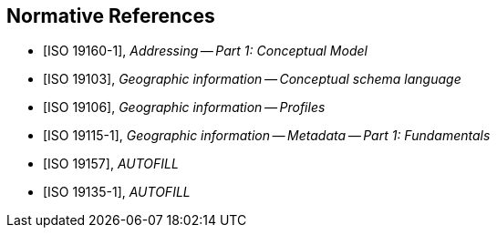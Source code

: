 
[bibliography]
== Normative References

* [[[ISO19160-1,ISO 19160-1]]], _Addressing -- Part 1: Conceptual Model_

* [[[ISO19103,ISO 19103]]], _Geographic information -- Conceptual schema language_

* [[[ISO19106,ISO 19106]]], _Geographic information -- Profiles_

* [[[ISO19115-1,ISO 19115-1]]], _Geographic information -- Metadata -- Part 1: Fundamentals_

* [[[ISO19157,ISO 19157]]], _AUTOFILL_

* [[[ISO19135-1,ISO 19135-1]]], _AUTOFILL_
